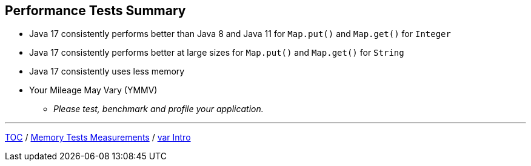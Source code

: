 == Performance Tests Summary

* Java 17 consistently performs better than Java 8 and Java 11 for `Map.put()` and `Map.get()` for `Integer`
* Java 17 consistently performs better at large sizes for `Map.put()` and `Map.get()` for `String`
* Java 17 consistently uses less memory
* Your Mileage May Vary (YMMV)
** _Please test, benchmark and profile your application._

---

link:./00_toc.adoc[TOC] /
link:./12_memory_tests_measurements.adoc[Memory Tests Measurements] /
link:./14_var_intro.adoc[var Intro]
